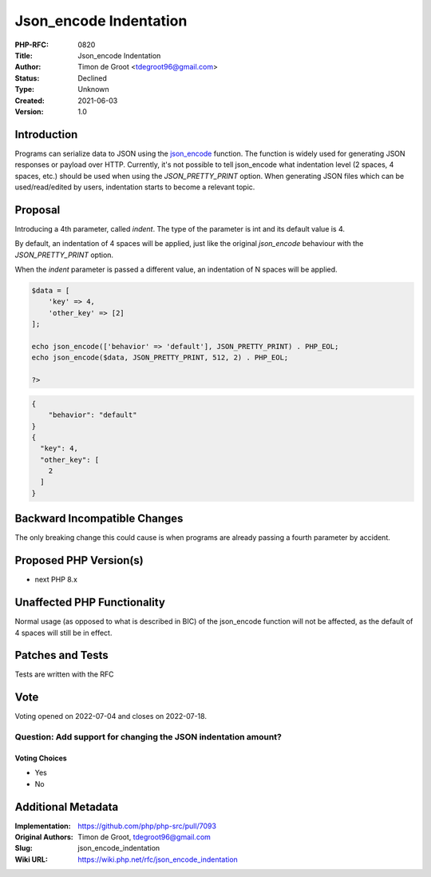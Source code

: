 Json_encode Indentation
=======================

:PHP-RFC: 0820
:Title: Json_encode Indentation
:Author: Timon de Groot <tdegroot96@gmail.com>
:Status: Declined
:Type: Unknown
:Created: 2021-06-03
:Version: 1.0

Introduction
------------

Programs can serialize data to JSON using the
`json_encode <https://www.php.net/manual/en/function.json-encode.php>`__
function. The function is widely used for generating JSON responses or
payload over HTTP. Currently, it's not possible to tell json_encode what
indentation level (2 spaces, 4 spaces, etc.) should be used when using
the *JSON_PRETTY_PRINT* option. When generating JSON files which can be
used/read/edited by users, indentation starts to become a relevant
topic.

Proposal
--------

Introducing a 4th parameter, called *indent*. The type of the parameter
is int and its default value is 4.

By default, an indentation of 4 spaces will be applied, just like the
original *json_encode* behaviour with the *JSON_PRETTY_PRINT* option.

When the *indent* parameter is passed a different value, an indentation
of N spaces will be applied.

.. code:: php

   $data = [
       'key' => 4,
       'other_key' => [2]
   ];

   echo json_encode(['behavior' => 'default'], JSON_PRETTY_PRINT) . PHP_EOL;
   echo json_encode($data, JSON_PRETTY_PRINT, 512, 2) . PHP_EOL;

   ?>

.. code:: json

   {
       "behavior": "default"
   }
   {
     "key": 4,
     "other_key": [
       2
     ]
   }

Backward Incompatible Changes
-----------------------------

The only breaking change this could cause is when programs are already
passing a fourth parameter by accident.

Proposed PHP Version(s)
-----------------------

-  next PHP 8.x

Unaffected PHP Functionality
----------------------------

Normal usage (as opposed to what is described in BIC) of the json_encode
function will not be affected, as the default of 4 spaces will still be
in effect.

Patches and Tests
-----------------

Tests are written with the RFC

Vote
----

Voting opened on 2022-07-04 and closes on 2022-07-18.

Question: Add support for changing the JSON indentation amount?
~~~~~~~~~~~~~~~~~~~~~~~~~~~~~~~~~~~~~~~~~~~~~~~~~~~~~~~~~~~~~~~

Voting Choices
^^^^^^^^^^^^^^

-  Yes
-  No

Additional Metadata
-------------------

:Implementation: https://github.com/php/php-src/pull/7093
:Original Authors: Timon de Groot, tdegroot96@gmail.com
:Slug: json_encode_indentation
:Wiki URL: https://wiki.php.net/rfc/json_encode_indentation
